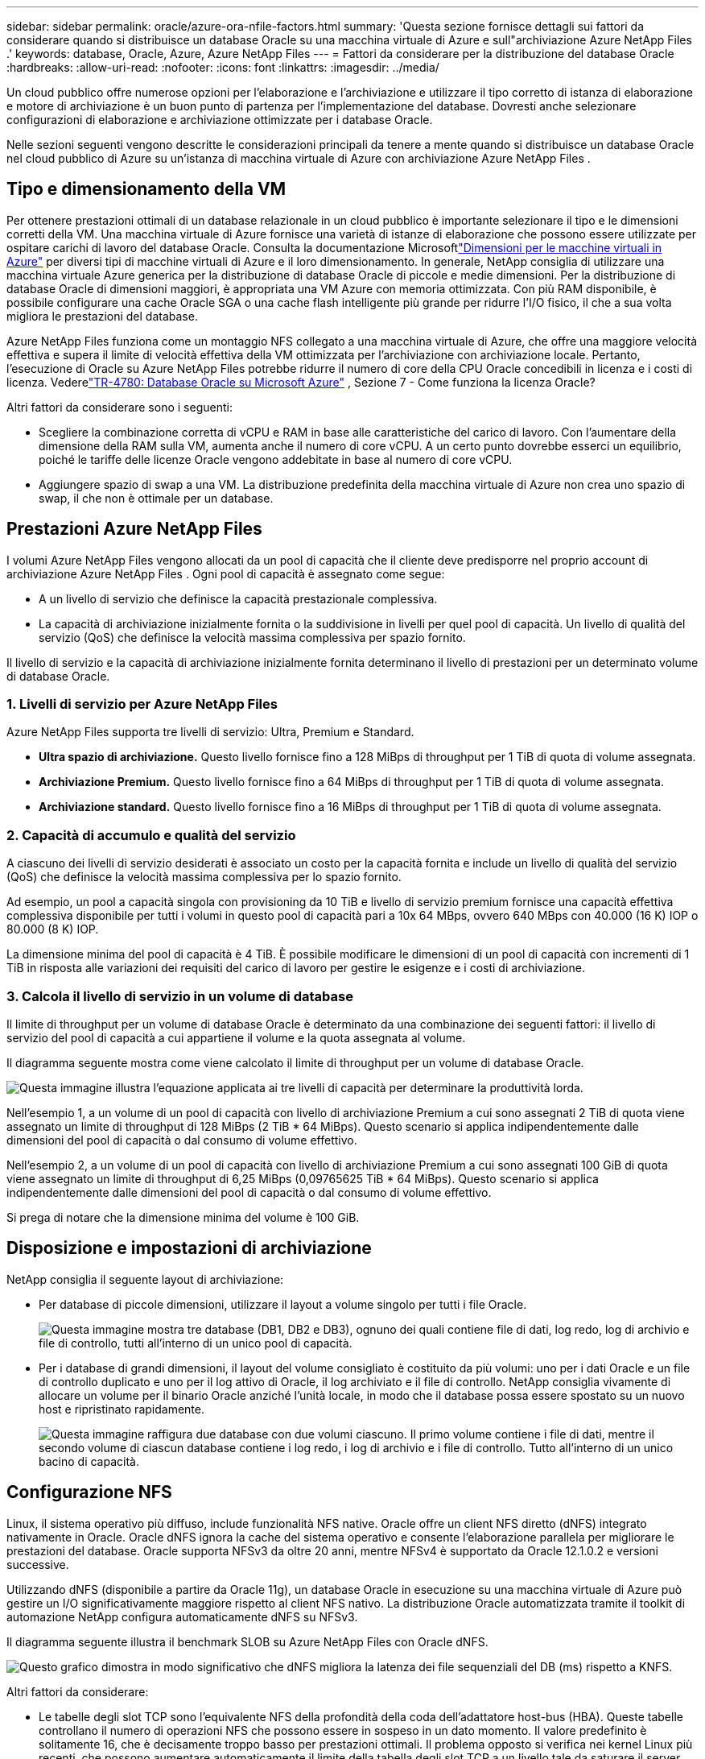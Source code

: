 ---
sidebar: sidebar 
permalink: oracle/azure-ora-nfile-factors.html 
summary: 'Questa sezione fornisce dettagli sui fattori da considerare quando si distribuisce un database Oracle su una macchina virtuale di Azure e sull"archiviazione Azure NetApp Files .' 
keywords: database, Oracle, Azure, Azure NetApp Files 
---
= Fattori da considerare per la distribuzione del database Oracle
:hardbreaks:
:allow-uri-read: 
:nofooter: 
:icons: font
:linkattrs: 
:imagesdir: ../media/


[role="lead"]
Un cloud pubblico offre numerose opzioni per l'elaborazione e l'archiviazione e utilizzare il tipo corretto di istanza di elaborazione e motore di archiviazione è un buon punto di partenza per l'implementazione del database.  Dovresti anche selezionare configurazioni di elaborazione e archiviazione ottimizzate per i database Oracle.

Nelle sezioni seguenti vengono descritte le considerazioni principali da tenere a mente quando si distribuisce un database Oracle nel cloud pubblico di Azure su un'istanza di macchina virtuale di Azure con archiviazione Azure NetApp Files .



== Tipo e dimensionamento della VM

Per ottenere prestazioni ottimali di un database relazionale in un cloud pubblico è importante selezionare il tipo e le dimensioni corretti della VM.  Una macchina virtuale di Azure fornisce una varietà di istanze di elaborazione che possono essere utilizzate per ospitare carichi di lavoro del database Oracle.  Consulta la documentazione Microsoftlink:https://docs.microsoft.com/en-us/azure/virtual-machines/sizes["Dimensioni per le macchine virtuali in Azure"^] per diversi tipi di macchine virtuali di Azure e il loro dimensionamento.  In generale, NetApp consiglia di utilizzare una macchina virtuale Azure generica per la distribuzione di database Oracle di piccole e medie dimensioni.  Per la distribuzione di database Oracle di dimensioni maggiori, è appropriata una VM Azure con memoria ottimizzata.  Con più RAM disponibile, è possibile configurare una cache Oracle SGA o una cache flash intelligente più grande per ridurre l'I/O fisico, il che a sua volta migliora le prestazioni del database.

Azure NetApp Files funziona come un montaggio NFS collegato a una macchina virtuale di Azure, che offre una maggiore velocità effettiva e supera il limite di velocità effettiva della VM ottimizzata per l'archiviazione con archiviazione locale.  Pertanto, l'esecuzione di Oracle su Azure NetApp Files potrebbe ridurre il numero di core della CPU Oracle concedibili in licenza e i costi di licenza.  Vederelink:https://www.netapp.com/media/17105-tr4780.pdf["TR-4780: Database Oracle su Microsoft Azure"^] , Sezione 7 - Come funziona la licenza Oracle?

Altri fattori da considerare sono i seguenti:

* Scegliere la combinazione corretta di vCPU e RAM in base alle caratteristiche del carico di lavoro.  Con l'aumentare della dimensione della RAM sulla VM, aumenta anche il numero di core vCPU.  A un certo punto dovrebbe esserci un equilibrio, poiché le tariffe delle licenze Oracle vengono addebitate in base al numero di core vCPU.
* Aggiungere spazio di swap a una VM.  La distribuzione predefinita della macchina virtuale di Azure non crea uno spazio di swap, il che non è ottimale per un database.




== Prestazioni Azure NetApp Files

I volumi Azure NetApp Files vengono allocati da un pool di capacità che il cliente deve predisporre nel proprio account di archiviazione Azure NetApp Files .  Ogni pool di capacità è assegnato come segue:

* A un livello di servizio che definisce la capacità prestazionale complessiva.
* La capacità di archiviazione inizialmente fornita o la suddivisione in livelli per quel pool di capacità.  Un livello di qualità del servizio (QoS) che definisce la velocità massima complessiva per spazio fornito.


Il livello di servizio e la capacità di archiviazione inizialmente fornita determinano il livello di prestazioni per un determinato volume di database Oracle.



=== 1. Livelli di servizio per Azure NetApp Files

Azure NetApp Files supporta tre livelli di servizio: Ultra, Premium e Standard.

* *Ultra spazio di archiviazione.*  Questo livello fornisce fino a 128 MiBps di throughput per 1 TiB di quota di volume assegnata.
* *Archiviazione Premium.*  Questo livello fornisce fino a 64 MiBps di throughput per 1 TiB di quota di volume assegnata.
* *Archiviazione standard.*  Questo livello fornisce fino a 16 MiBps di throughput per 1 TiB di quota di volume assegnata.




=== 2. Capacità di accumulo e qualità del servizio

A ciascuno dei livelli di servizio desiderati è associato un costo per la capacità fornita e include un livello di qualità del servizio (QoS) che definisce la velocità massima complessiva per lo spazio fornito.

Ad esempio, un pool a capacità singola con provisioning da 10 TiB e livello di servizio premium fornisce una capacità effettiva complessiva disponibile per tutti i volumi in questo pool di capacità pari a 10x 64 MBps, ovvero 640 MBps con 40.000 (16 K) IOP o 80.000 (8 K) IOP.

La dimensione minima del pool di capacità è 4 TiB.  È possibile modificare le dimensioni di un pool di capacità con incrementi di 1 TiB in risposta alle variazioni dei requisiti del carico di lavoro per gestire le esigenze e i costi di archiviazione.



=== 3. Calcola il livello di servizio in un volume di database

Il limite di throughput per un volume di database Oracle è determinato da una combinazione dei seguenti fattori: il livello di servizio del pool di capacità a cui appartiene il volume e la quota assegnata al volume.

Il diagramma seguente mostra come viene calcolato il limite di throughput per un volume di database Oracle.

image:db-ora-azure-anf-factors-001.png["Questa immagine illustra l'equazione applicata ai tre livelli di capacità per determinare la produttività lorda."]

Nell'esempio 1, a un volume di un pool di capacità con livello di archiviazione Premium a cui sono assegnati 2 TiB di quota viene assegnato un limite di throughput di 128 MiBps (2 TiB * 64 MiBps).  Questo scenario si applica indipendentemente dalle dimensioni del pool di capacità o dal consumo di volume effettivo.

Nell'esempio 2, a un volume di un pool di capacità con livello di archiviazione Premium a cui sono assegnati 100 GiB di quota viene assegnato un limite di throughput di 6,25 MiBps (0,09765625 TiB * 64 MiBps).  Questo scenario si applica indipendentemente dalle dimensioni del pool di capacità o dal consumo di volume effettivo.

Si prega di notare che la dimensione minima del volume è 100 GiB.



== Disposizione e impostazioni di archiviazione

NetApp consiglia il seguente layout di archiviazione:

* Per database di piccole dimensioni, utilizzare il layout a volume singolo per tutti i file Oracle.
+
image:db-ora-azure-anf-factors-002.png["Questa immagine mostra tre database (DB1, DB2 e DB3), ognuno dei quali contiene file di dati, log redo, log di archivio e file di controllo, tutti all'interno di un unico pool di capacità."]

* Per i database di grandi dimensioni, il layout del volume consigliato è costituito da più volumi: uno per i dati Oracle e un file di controllo duplicato e uno per il log attivo di Oracle, il log archiviato e il file di controllo.  NetApp consiglia vivamente di allocare un volume per il binario Oracle anziché l'unità locale, in modo che il database possa essere spostato su un nuovo host e ripristinato rapidamente.
+
image:db-ora-azure-anf-factors-003.png["Questa immagine raffigura due database con due volumi ciascuno.  Il primo volume contiene i file di dati, mentre il secondo volume di ciascun database contiene i log redo, i log di archivio e i file di controllo.  Tutto all'interno di un unico bacino di capacità."]





== Configurazione NFS

Linux, il sistema operativo più diffuso, include funzionalità NFS native.  Oracle offre un client NFS diretto (dNFS) integrato nativamente in Oracle.  Oracle dNFS ignora la cache del sistema operativo e consente l'elaborazione parallela per migliorare le prestazioni del database.  Oracle supporta NFSv3 da oltre 20 anni, mentre NFSv4 è supportato da Oracle 12.1.0.2 e versioni successive.

Utilizzando dNFS (disponibile a partire da Oracle 11g), un database Oracle in esecuzione su una macchina virtuale di Azure può gestire un I/O significativamente maggiore rispetto al client NFS nativo.  La distribuzione Oracle automatizzata tramite il toolkit di automazione NetApp configura automaticamente dNFS su NFSv3.

Il diagramma seguente illustra il benchmark SLOB su Azure NetApp Files con Oracle dNFS.

image:db-ora-azure-anf-factors-004.png["Questo grafico dimostra in modo significativo che dNFS migliora la latenza dei file sequenziali del DB (ms) rispetto a KNFS."]

Altri fattori da considerare:

* Le tabelle degli slot TCP sono l'equivalente NFS della profondità della coda dell'adattatore host-bus (HBA).  Queste tabelle controllano il numero di operazioni NFS che possono essere in sospeso in un dato momento.  Il valore predefinito è solitamente 16, che è decisamente troppo basso per prestazioni ottimali.  Il problema opposto si verifica nei kernel Linux più recenti, che possono aumentare automaticamente il limite della tabella degli slot TCP a un livello tale da saturare il server NFS di richieste.
+
Per ottenere prestazioni ottimali e prevenire problemi di prestazioni, impostare i parametri del kernel che controllano le tabelle degli slot TCP su 128.

+
[source, cli]
----
sysctl -a | grep tcp.*.slot_table
----
* Nella tabella seguente sono riportate le opzioni di montaggio NFS consigliate per una singola istanza di Linux NFSv3.
+
image:aws-ora-fsx-ec2-nfs-001.png["Questa tabella mostra le opzioni di montaggio NFS dettagliate per i seguenti tipi di file: file di controllo, file di dati, redo log, ORACLE_HOME e ORACLE_BASE."]




NOTE: Prima di utilizzare dNFS, verificare che siano installate le patch descritte in Oracle Doc 1495104.1.  La matrice di supporto NetApp per NFSv3 e NFSv4 non include sistemi operativi specifici.  Sono supportati tutti i sistemi operativi che rispettano l'RFC.  Quando si cerca IMT online il supporto NFSv3 o NFSv4, non selezionare un sistema operativo specifico perché non verranno visualizzate corrispondenze.  Tutti i sistemi operativi sono implicitamente supportati dalla policy generale.
